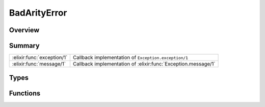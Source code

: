 BadArityError
==============================================================

.. elixir:module:: BadArityError

   :mtype: exception

Overview
--------






Summary
-------

========================== =
:elixir:func:`exception/1` Callback implementation of ``Exception.exception/1`` 

:elixir:func:`message/1`   Callback implementation of :elixir:func:`Exception.message/1` 
========================== =



Types
-----

.. elixir:type:: BadArityError.t/0

   :elixir:type:`t/0` :: %BadArityError{__exception__: term, function: term, args: term}
   





Functions
---------

.. elixir:function:: BadArityError.exception/1
   :sig: exception(args)


   Specs:
   
 
   * exception(term) :: :elixir:type:`t/0`
 

   
   Callback implementation of ``Exception.exception/1``.
   
   

.. elixir:function:: BadArityError.message/1
   :sig: message(exception)


   
   Callback implementation of :elixir:func:`Exception.message/1`.
   
   







